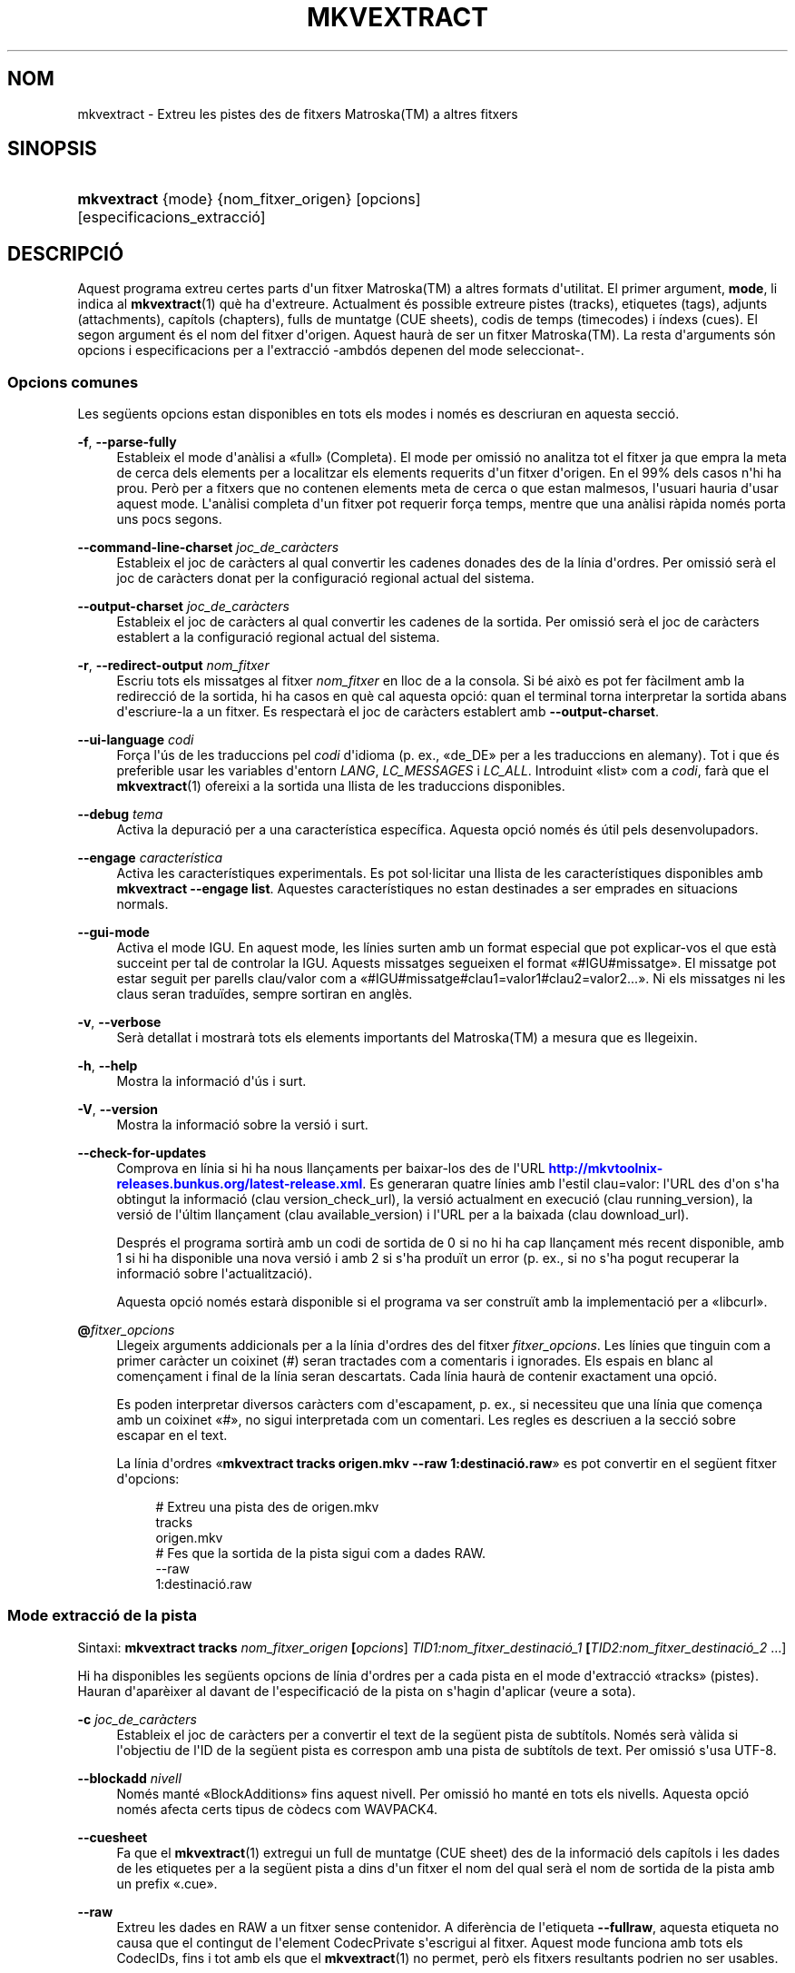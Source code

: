 '\" t
.\"     Title: mkvextract
.\"    Author: Bunkus, Moritz <moritz@bunkus.org>
.\" Generator: DocBook XSL Stylesheets v1.78.1 <http://docbook.sf.net/>
.\"      Date: 31 de desembre de 2015
.\"    Manual: Ordres d\*(Aqusuari
.\"    Source: MKVToolNix 8.7.0
.\"  Language: Catalan
.\"
.TH "MKVEXTRACT" "1" "31 de desembre de 2015" "MKVToolNix 8\&.7\&.0" "Ordres d\*(Aqusuari"
.\" -----------------------------------------------------------------
.\" * Define some portability stuff
.\" -----------------------------------------------------------------
.\" ~~~~~~~~~~~~~~~~~~~~~~~~~~~~~~~~~~~~~~~~~~~~~~~~~~~~~~~~~~~~~~~~~
.\" http://bugs.debian.org/507673
.\" http://lists.gnu.org/archive/html/groff/2009-02/msg00013.html
.\" ~~~~~~~~~~~~~~~~~~~~~~~~~~~~~~~~~~~~~~~~~~~~~~~~~~~~~~~~~~~~~~~~~
.ie \n(.g .ds Aq \(aq
.el       .ds Aq '
.\" -----------------------------------------------------------------
.\" * set default formatting
.\" -----------------------------------------------------------------
.\" disable hyphenation
.nh
.\" disable justification (adjust text to left margin only)
.ad l
.\" -----------------------------------------------------------------
.\" * MAIN CONTENT STARTS HERE *
.\" -----------------------------------------------------------------
.SH "NOM"
mkvextract \- Extreu les pistes des de fitxers Matroska(TM) a altres fitxers
.SH "SINOPSIS"
.HP \w'\fBmkvextract\fR\ 'u
\fBmkvextract\fR {mode} {nom_fitxer_origen} [opcions] [especificacions_extracci\('o]
.SH "DESCRIPCI\('O"
.PP
Aquest programa extreu certes parts d\*(Aqun fitxer
Matroska(TM)
a altres formats d\*(Aqutilitat\&. El primer argument,
\fBmode\fR, li indica al
\fBmkvextract\fR(1)
qu\(`e ha d\*(Aqextreure\&. Actualment \('es possible extreure
pistes (tracks),
etiquetes (tags),
adjunts (attachments),
cap\('itols (chapters),
fulls de muntatge (CUE sheets),
codis de temps (timecodes)
i
\('indexs (cues)\&. El segon argument \('es el nom del fitxer d\*(Aqorigen\&. Aquest haur\(`a de ser un fitxer
Matroska(TM)\&. La resta d\*(Aqarguments s\('on opcions i especificacions per a l\*(Aqextracci\('o \-ambd\('os depenen del mode seleccionat\-\&.
.SS "Opcions comunes"
.PP
Les seg\(:uents opcions estan disponibles en tots els modes i nom\('es es descriuran en aquesta secci\('o\&.
.PP
\fB\-f\fR, \fB\-\-parse\-fully\fR
.RS 4
Estableix el mode d\*(Aqan\(`alisi a \(Fofull\(Fc (Completa)\&. El mode per omissi\('o no analitza tot el fitxer ja que empra la meta de cerca dels elements per a localitzar els elements requerits d\*(Aqun fitxer d\*(Aqorigen\&. En el 99% dels casos n\*(Aqhi ha prou\&. Per\(`o per a fitxers que no contenen elements meta de cerca o que estan malmesos, l\*(Aqusuari hauria d\*(Aqusar aquest mode\&. L\*(Aqan\(`alisi completa d\*(Aqun fitxer pot requerir for\(,ca temps, mentre que una an\(`alisi r\(`apida nom\('es porta uns pocs segons\&.
.RE
.PP
\fB\-\-command\-line\-charset\fR \fIjoc_de_car\(`acters\fR
.RS 4
Estableix el joc de car\(`acters al qual convertir les cadenes donades des de la l\('inia d\*(Aqordres\&. Per omissi\('o ser\(`a el joc de car\(`acters donat per la configuraci\('o regional actual del sistema\&.
.RE
.PP
\fB\-\-output\-charset\fR \fIjoc_de_car\(`acters\fR
.RS 4
Estableix el joc de car\(`acters al qual convertir les cadenes de la sortida\&. Per omissi\('o ser\(`a el joc de car\(`acters establert a la configuraci\('o regional actual del sistema\&.
.RE
.PP
\fB\-r\fR, \fB\-\-redirect\-output\fR \fInom_fitxer\fR
.RS 4
Escriu tots els missatges al fitxer
\fInom_fitxer\fR
en lloc de a la consola\&. Si b\('e aix\(`o es pot fer f\(`acilment amb la redirecci\('o de la sortida, hi ha casos en qu\(`e cal aquesta opci\('o: quan el terminal torna interpretar la sortida abans d\*(Aqescriure\-la a un fitxer\&. Es respectar\(`a el joc de car\(`acters establert amb
\fB\-\-output\-charset\fR\&.
.RE
.PP
\fB\-\-ui\-language\fR \fIcodi\fR
.RS 4
For\(,ca l\*(Aq\('us de les traduccions pel
\fIcodi\fR
d\*(Aqidioma (p\&. ex\&., \(Fode_DE\(Fc per a les traduccions en alemany)\&. Tot i que \('es preferible usar les variables d\*(Aqentorn
\fILANG\fR,
\fILC_MESSAGES\fR
i
\fILC_ALL\fR\&. Introduint \(Folist\(Fc com a
\fIcodi\fR, far\(`a que el
\fBmkvextract\fR(1)
ofereixi a la sortida una llista de les traduccions disponibles\&.
.RE
.PP
\fB\-\-debug\fR \fItema\fR
.RS 4
Activa la depuraci\('o per a una caracter\('istica espec\('ifica\&. Aquesta opci\('o nom\('es \('es \('util pels desenvolupadors\&.
.RE
.PP
\fB\-\-engage\fR \fIcaracter\('istica\fR
.RS 4
Activa les caracter\('istiques experimentals\&. Es pot sol\(mdlicitar una llista de les caracter\('istiques disponibles amb
\fBmkvextract \-\-engage list\fR\&. Aquestes caracter\('istiques no estan destinades a ser emprades en situacions normals\&.
.RE
.PP
\fB\-\-gui\-mode\fR
.RS 4
Activa el mode IGU\&. En aquest mode, les l\('inies surten amb un format especial que pot explicar\-vos el que est\(`a succeint per tal de controlar la IGU\&. Aquests missatges segueixen el format \(Fo#IGU#missatge\(Fc\&. El missatge pot estar seguit per parells clau/valor com a \(Fo#IGU#missatge#clau1=valor1#clau2=valor2\&...\(Fc\&. Ni els missatges ni les claus seran tradu\(:ides, sempre sortiran en angl\(`es\&.
.RE
.PP
\fB\-v\fR, \fB\-\-verbose\fR
.RS 4
Ser\(`a detallat i mostrar\(`a tots els elements importants del
Matroska(TM)
a mesura que es llegeixin\&.
.RE
.PP
\fB\-h\fR, \fB\-\-help\fR
.RS 4
Mostra la informaci\('o d\*(Aq\('us i surt\&.
.RE
.PP
\fB\-V\fR, \fB\-\-version\fR
.RS 4
Mostra la informaci\('o sobre la versi\('o i surt\&.
.RE
.PP
\fB\-\-check\-for\-updates\fR
.RS 4
Comprova en l\('inia si hi ha nous llan\(,caments per baixar\-los des de l\*(AqURL
\m[blue]\fBhttp://mkvtoolnix\-releases\&.bunkus\&.org/latest\-release\&.xml\fR\m[]\&. Es generaran quatre l\('inies amb l\*(Aqestil
clau=valor: l\*(AqURL des d\*(Aqon s\*(Aqha obtingut la informaci\('o (clau
version_check_url), la versi\('o actualment en execuci\('o (clau
running_version), la versi\('o de l\*(Aq\('ultim llan\(,cament (clau
available_version) i l\*(AqURL per a la baixada (clau
download_url)\&.
.sp
Despr\('es el programa sortir\(`a amb un codi de sortida de 0 si no hi ha cap llan\(,cament m\('es recent disponible, amb 1 si hi ha disponible una nova versi\('o i amb 2 si s\*(Aqha produ\(:it un error (p\&. ex\&., si no s\*(Aqha pogut recuperar la informaci\('o sobre l\*(Aqactualitzaci\('o)\&.
.sp
Aquesta opci\('o nom\('es estar\(`a disponible si el programa va ser constru\(:it amb la implementaci\('o per a \(Folibcurl\(Fc\&.
.RE
.PP
\fB@\fR\fIfitxer_opcions\fR
.RS 4
Llegeix arguments addicionals per a la l\('inia d\*(Aqordres des del fitxer
\fIfitxer_opcions\fR\&. Les l\('inies que tinguin com a primer car\(`acter un coixinet (#) seran tractades com a comentaris i ignorades\&. Els espais en blanc al comen\(,cament i final de la l\('inia seran descartats\&. Cada l\('inia haur\(`a de contenir exactament una opci\('o\&.
.sp
Es poden interpretar diversos car\(`acters com d\*(Aqescapament, p\&. ex\&., si necessiteu que una l\('inia que comen\(,ca amb un coixinet \(Fo#\(Fc, no sigui interpretada com un comentari\&. Les regles es descriuen a
la secci\('o sobre escapar en el text\&.
.sp
La l\('inia d\*(Aqordres \(Fo\fBmkvextract tracks origen\&.mkv \-\-raw 1:destinaci\('o\&.raw\fR\(Fc es pot convertir en el seg\(:uent fitxer d\*(Aqopcions:
.sp
.if n \{\
.RS 4
.\}
.nf
# Extreu una pista des de origen\&.mkv
tracks
origen\&.mkv
# Fes que la sortida de la pista sigui com a dades RAW\&.
\-\-raw
1:destinaci\('o\&.raw
.fi
.if n \{\
.RE
.\}
.RE
.SS "Mode extracci\('o de la pista"
.PP
Sintaxi:
\fBmkvextract \fR\fB\fBtracks\fR\fR\fB \fR\fB\fInom_fitxer_origen\fR\fR\fB \fR\fB[\fIopcions\fR]\fR\fB \fR\fB\fITID1:nom_fitxer_destinaci\('o_1\fR\fR\fB \fR\fB[\fITID2:nom_fitxer_destinaci\('o_2\fR \&.\&.\&.]\fR
.PP
Hi ha disponibles les seg\(:uents opcions de l\('inia d\*(Aqordres per a cada pista en el mode d\*(Aqextracci\('o \(Fotracks\(Fc (pistes)\&. Hauran d\*(Aqapar\(`eixer al davant de l\*(Aqespecificaci\('o de la pista on s\*(Aqhagin d\*(Aqaplicar (veure a sota)\&.
.PP
\fB\-c\fR \fIjoc_de_car\(`acters\fR
.RS 4
Estableix el joc de car\(`acters per a convertir el text de la seg\(:uent pista de subt\('itols\&. Nom\('es ser\(`a v\(`alida si l\*(Aqobjectiu de l\*(AqID de la seg\(:uent pista es correspon amb una pista de subt\('itols de text\&. Per omissi\('o s\*(Aqusa UTF\-8\&.
.RE
.PP
\fB\-\-blockadd\fR \fInivell\fR
.RS 4
Nom\('es mant\('e \(FoBlockAdditions\(Fc fins aquest nivell\&. Per omissi\('o ho mant\('e en tots els nivells\&. Aquesta opci\('o nom\('es afecta certs tipus de c\(`odecs com WAVPACK4\&.
.RE
.PP
\fB\-\-cuesheet\fR
.RS 4
Fa que el
\fBmkvextract\fR(1)
extregui un full de muntatge (CUE
sheet) des de la informaci\('o dels cap\('itols i les dades de les etiquetes per a la seg\(:uent pista a dins d\*(Aqun fitxer el nom del qual ser\(`a el nom de sortida de la pista amb un prefix \(Fo\&.cue\(Fc\&.
.RE
.PP
\fB\-\-raw\fR
.RS 4
Extreu les dades en RAW a un fitxer sense contenidor\&. A difer\(`encia de l\*(Aqetiqueta
\fB\-\-fullraw\fR, aquesta etiqueta no causa que el contingut de l\*(Aqelement
CodecPrivate
s\*(Aqescrigui al fitxer\&. Aquest mode funciona amb tots els
CodecIDs, fins i tot amb els que el
\fBmkvextract\fR(1)
no permet, per\(`o els fitxers resultants podrien no ser usables\&.
.RE
.PP
\fB\-\-fullraw\fR
.RS 4
Extreu les dades en RAW a un fitxer sense contenidor\&. El contingut de l\*(Aqelement
CodecPrivate
s\*(Aqescriur\(`a en el primer fitxer si la pista cont\('e aquest element a la cap\(,calera\&. Aquest mode funciona amb tots els
CodecIDs, fins i tot amb els que el
\fBmkvextract\fR(1)
no permet, per\(`o els fitxers resultants podrien no ser usables\&.
.RE
.PP
\fITID:nom_sortida\fR
.RS 4
Causa l\*(Aqextracci\('o de la pista amb l\*(AqID
\fITID\fR
al fitxer
\fInom_sortida\fR
si aquesta pista existeix al fitxer d\*(Aqorigen\&. Aquesta opci\('o pot ser usada m\('ultiples vegades\&. Els ID de les pistes s\('on els mateixos que mostra el
\fBmkvmerge\fR(1)
amb l\*(Aqopci\('o
\fB\-\-identify\fR\&.
.sp
Cada nom de sortida nom\('es s\*(Aqha d\*(Aqusar una vegada\&. L\*(Aq\('unica excepci\('o s\('on les pistes RealAudio i RealVideo\&. Si utilitzeu el mateix nom per a pistes diferents, llavors aquestes seran emmagatzemades en el mateix fitxer\&. Exemple:
.sp
.if n \{\
.RS 4
.\}
.nf
$ mkvextract tracks entrada\&.mkv 1:sortida_dos_pistes\&.rm 2:sortida_dos_pistes\&.rm
.fi
.if n \{\
.RE
.\}
.RE
.SS "Mode extracci\('o de les etiquetes"
.PP
Sintaxi:
\fBmkvextract \fR\fB\fBtags\fR\fR\fB \fR\fB\fInom_fitxer_origen\fR\fR\fB \fR\fB[\fIopcions\fR]\fR
.PP
Les etiquetes extretes s\*(Aqescriuran a la consola a menys que la sortida sigui redirigida (per a m\('es detalls vegeu la secci\('o sobre
redirecci\('o de la sortida)\&.
.SS "Mode extracci\('o dels adjunts"
.PP
Sintaxi:
\fBmkvextract \fR\fB\fBattachments\fR\fR\fB \fR\fB\fInom_fitxer_origen\fR\fR\fB \fR\fB[\fIopcions\fR]\fR\fB \fR\fB\fIAID1:nom_sortida_1\fR\fR\fB \fR\fB[\fIAID2:nom_sortida_2\fR \&.\&.\&.]\fR
.PP
\fIAID\fR:\fInom_sortida\fR
.RS 4
Causa l\*(Aqextracci\('o de l\*(Aqadjunt amb l\*(AqID
\fIAID\fR
al fitxer
\fInom_sortida\fR, si aquest adjunt existeix al fitxer d\*(Aqorigen\&. Si
\fInom_sortida\fR
es deixa buit, llavors s\*(Aqusar\(`a el nom de l\*(Aqadjunt al fitxer
Matroska(TM)
d\*(Aqorigen\&. Aquesta opci\('o es pot usar m\('ultiples vegades\&. Els ID dels adjunts s\('on els mateixos que mostra el
\fBmkvmerge\fR(1)
amb l\*(Aqopci\('o
\fB\-\-identify\fR\&.
.RE
.SS "Mode extracci\('o dels cap\('itols"
.PP
Sintaxi:
\fBmkvextract \fR\fB\fBchapters\fR\fR\fB \fR\fB\fInom_fitxer_origen\fR\fR\fB \fR\fB[\fIopcions\fR]\fR
.PP
\fB\-s\fR, \fB\-\-simple\fR
.RS 4
Exporta la informaci\('o dels cap\('itols en un format simple, usat en les eines
OGM
(CHAPTER01=\(Fo\&.\&.\&.\(Fc, CHAPTER01NAME=\(Fo\&.\&.\&.\(Fc)\&. En aquest mode es descartar\(`a alguna informaci\('o\&. Per omissi\('o la sortida dels cap\('itols ser\(`a en el format
XML\&.
.RE
.PP
Els cap\('itols extrets s\*(Aqescriuran a la consola a menys que la sortida sigui redirigida (per a m\('es detalls vegeu la secci\('o sobre
redirecci\('o de la sortida)\&.
.SS "Mode extracci\('o del full de muntatge"
.PP
Sintaxi:
\fBmkvextract \fR\fB\fBcuesheet\fR\fR\fB \fR\fB\fInom_fitxer_origen\fR\fR\fB \fR\fB[\fIopcions\fR]\fR
.PP
Els fulls de muntatge extrets s\*(Aqescriuran a la consola a menys que la sortida sigui redirigida (per a m\('es detalls vegeu la secci\('o sobre
redirecci\('o de la sortida)\&.
.SS "Mode extracci\('o del codi de temps"
.PP
Sintaxi:
\fBmkvextract \fR\fB\fBtimecodes_v2\fR\fR\fB \fR\fB\fInom_fitxer_origen\fR\fR\fB \fR\fB[\fIopcions\fR]\fR\fB \fR\fB\fITID1:nom_fitxer_destinaci\('o_1\fR\fR\fB \fR\fB[\fITID2:nom_fitxer_destinaci\('o_2\fR \&.\&.\&.]\fR
.PP
Els codis de temps extrets s\*(Aqescriuran a la consola a menys que la sortida sigui redirigida (per a m\('es detalls vegeu la secci\('o sobre
redirecci\('o de la sortida)\&.
.PP
\fITID:nom_sortida\fR
.RS 4
Causa l\*(Aqextracci\('o dels codis de temps per a la pista amb l\*(AqID
\fITID\fR
al fitxer
\fInom_sortida\fR
si aquesta pista existeix al fitxer d\*(Aqorigen\&. Aquesta opci\('o pot ser usada m\('ultiples vegades\&. Els ID de les pistes s\('on els mateixos que mostra el
\fBmkvmerge\fR(1)
amb l\*(Aqopci\('o
\fB\-\-identify\fR\&.
.sp
Exemple:
.sp
.if n \{\
.RS 4
.\}
.nf
$ mkvextract timecodes_v2 entrada\&.mkv 1:ct_pista_1\&.txt 2:ct_pista_2\&.txt
.fi
.if n \{\
.RE
.\}
.RE
.SS "Mode extracci\('o dels \('indexs"
.PP
Sintaxi:
\fBmkvextract \fR\fB\fBcues\fR\fR\fB \fR\fB\fInom_fitxer_origen\fR\fR\fB \fR\fB[\fIopcions\fR]\fR\fB \fR\fB\fITID1:nom_fitxer_destinaci\('o_1\fR\fR\fB \fR\fB[\fITID2:nom_fitxer_destinaci\('o_2\fR \&.\&.\&.]\fR
.PP
\fITID:nom_fitxer_destinaci\('o\fR
.RS 4
Causa l\*(Aqextracci\('o dels \('indexs per a la pista amb l\*(AqID
\fITID\fR
al fitxer
\fInom_sortida\fR
si aquesta pista existeix al fitxer d\*(Aqorigen\&. Aquesta opci\('o pot ser usada m\('ultiples vegades\&. Els ID de les pistes s\('on els mateixos que mostra el
\fBmkvmerge\fR(1)
amb l\*(Aqopci\('o
\fB\-\-identify\fR
i no els n\('umeros continguts en l\*(Aqelement
CueTrack\&.
.RE
.PP
El format de la sortida \('es un simple format de text: una l\('inia per a cada element
CuePoint
amb un parell
clau=valor\&. Si un element opcional no \('es present en un
CuePoint
(p\&. ex\&.,
CueDuration), llavors es retornar\(`a un gui\('o com a valor\&.
.PP
Exemple:
.sp
.if n \{\
.RS 4
.\}
.nf
timecode=00:00:13\&.305000000 duration=\- cluster_position=757741 relative_position=11
.fi
.if n \{\
.RE
.\}
.PP
Les claus possibles s\('on:
.PP
timecode
.RS 4
El codi de temps del punt de l\*(Aq\('index amb una precisi\('o de nanosegons\&. El format \('es
HH:MM:SS\&.nnnnnnnnn\&. Aquest element sempre s\*(Aqestablir\(`a\&.
.RE
.PP
duration
.RS 4
La durada del punt de l\*(Aq\('index amb una precisi\('o de nanosegons\&. El format \('es
HH:MM:SS\&.nnnnnnnnn\&.
.RE
.PP
cluster_position
.RS 4
La posici\('o absoluta en bytes dins del fitxer
Matroska(TM)
on comen\(,ca el cl\('uster que cont\('e l\*(Aqelement de refer\(`encia\&.
.if n \{\
.sp
.\}
.RS 4
.it 1 an-trap
.nr an-no-space-flag 1
.nr an-break-flag 1
.br
.ps +1
\fBNota\fR
.ps -1
.br
Dins el fitxer
Matroska(TM), el
CueClusterPosition
es refereix a la compensaci\('o de les dades a l\*(Aqinici del segment\&. El valor de la sortida \('es donat pel mode d\*(Aqextracci\('o de l\*(Aq\('index del
\fBmkvextract\fR(1), per\(`o ja cont\('e aquesta compensaci\('o, la qual \('es absoluta a partir del comen\(,cament del fitxer\&.
.sp .5v
.RE
.RE
.PP
relative_position
.RS 4
La posici\('o relativa en bytes dins del cl\('uster on l\*(Aqelement
BlockGroup
o
SimpleBlock
\('es el punt de l\*(Aq\('index al qual es refereix al comen\(,cament\&.
.if n \{\
.sp
.\}
.RS 4
.it 1 an-trap
.nr an-no-space-flag 1
.nr an-break-flag 1
.br
.ps +1
\fBNota\fR
.ps -1
.br
Dins del fitxer
Matroska(TM), el
CueRelativePosition
es refereix a la compensaci\('o de les dades a l\*(Aqinici del cl\('uster\&. El valor de sortida ser\(`a donat pel mode d\*(Aqextracci\('o de l\*(Aq\('index del
\fBmkvextract\fR(1), per\(`o \('es relatiu a l\*(AqID del cl\('uster\&. La posici\('o absoluta dins del fitxer es pot calcular afegint
cluster_position
i
relative_position\&.
.sp .5v
.RE
.RE
.PP
Exemple:
.sp
.if n \{\
.RS 4
.\}
.nf
$ mkvextract cues entrada\&.mkv 1:\('index_pista_1\&.txt 2:\('index_pista_2\&.txt
.fi
.if n \{\
.RE
.\}
.SH "REDIRECCI\('O DE LA SORTIDA"
.PP
Diversos modes d\*(Aqextracci\('o provoquen que el
\fBmkvextract\fR(1)
escrigui la informaci\('o extreta a la consola\&. En general, hi ha dos modes d\*(Aqescriure aquesta informaci\('o a un fitxer: un proporcionat per l\*(Aqinterpret d\*(Aqordres i un altre pel
\fBmkvextract\fR(1)\&.
.PP
El mecanisme de redirecci\('o intern de l\*(Aqinterpret d\*(Aqordres \('es emprat amb \(Fo> nom_fitxer_sortida\&.ext\(Fc a la L\('inia d\*(Aqordres\&. Exemple:
.sp
.if n \{\
.RS 4
.\}
.nf
$ mkvextract tags origen\&.mkv > etiquetes\&.xml
.fi
.if n \{\
.RE
.\}
.PP
La redirecci\('o del
\fBmkvextract\fR(1)
\('es invocada amb l\*(Aqopci\('o
\fB\-\-redirect\-output\fR\&. Exemple:
.sp
.if n \{\
.RS 4
.\}
.nf
$ mkvextract tags origen\&.mkv \-\-redirect\-output etiquetes\&.xml
.fi
.if n \{\
.RE
.\}
.if n \{\
.sp
.\}
.RS 4
.it 1 an-trap
.nr an-no-space-flag 1
.nr an-break-flag 1
.br
.ps +1
\fBNota\fR
.ps -1
.br
.PP
En Windows possiblement necessitareu utilitzar l\*(Aqopci\('o
\fB\-\-redirect\-output\fR, perqu\(`e
\fBcmd\&.exe\fR
a vegades interpreta els car\(`acters especials abans que s\*(Aqescriguin al fitxer de sortida, resultant en una sortida malmesa\&.
.sp .5v
.RE
.SH "CONVERSI\('O PER A FITXERS DE TEXT I JOCS DE CAR\(`ACTERS"
.PP
Per a un debat en profunditat sobre com manipula la suite MKVToolNix les conversions entre els jocs de car\(`acters, codifica l\*(Aqentrada/sortida, codifica la l\('inia d\*(Aqordres i codifica a la consola, si us plau, vegeu la secci\('o anomenada de la mateixa manera a la p\(`agina man del
\fBmkvmerge\fR(1)\&.
.SH "FORMATS PELS FITXERS DE SORTIDA"
.PP
La decisi\('o sobre el format de la sortida es basa en el tipus de pista, i no en l\*(Aqextensi\('o usada en el nom del fitxer de sortida\&. Per ara, s\*(Aqadmeten els seg\(:uents tipus de pista:
.PP
V_MPEG4/ISO/AVC
.RS 4
Les pistes de v\('ideo
H\&.264
/
AVC
s\*(Aqescriuran en fluxos elementals
H\&.264
que posteriorment es poden processar, p\&. ex\&., amb
MP4Box(TM)
del paquet
GPAC(TM)\&.
.RE
.PP
V_MS/VFW/FOURCC
.RS 4
Les pistes de v\('ideo amb
FPS
fixos amb aquest
CodecID
s\*(Aqescriuran en fitxers
AVI\&.
.RE
.PP
V_REAL/*
.RS 4
Les pistes
RealVideo(TM)
s\*(Aqescriuran en fitxers
RealMedia(TM)\&.
.RE
.PP
V_THEORA
.RS 4
Els fluxos
Theora(TM)
s\*(Aqescriuran dins d\*(Aqun contenidor
Ogg(TM)\&.
.RE
.PP
V_VP8, V_VP9
.RS 4
Les pistes
VP8
/
VP9
s\*(Aqescriuran en fitxers
IVF\&.
.RE
.PP
A_MPEG/L2
.RS 4
Els fluxos d\*(Aq\(`audio MPEG\-1 nivell II s\*(Aqextrauran a fitxers
MP2
en RAW\&.
.RE
.PP
A_MPEG/L3, A_AC3
.RS 4
Aquests s\*(Aqextreuen a fitxers
MP3
i
AC\-3
en RAW\&.
.RE
.PP
A_PCM/INT/LIT
.RS 4
Les dades
PCM
en RAW s\*(Aqescriuran en un fitxer
WAV\&.
.RE
.PP
A_AAC/MPEG2/*, A_AAC/MPEG4/*, A_AAC
.RS 4
Tots els fitxers
AAC
s\*(Aqescriuran en un fitxer
AAC
amb cap\(,caleres
ADTS
abans de cada paquet\&. Les cap\(,caleres
ADTS
no contindran l\*(Aqobsolet camp d\*(Aq\(Fo\(`emfasi\(Fc\&.
.RE
.PP
A_VORBIS
.RS 4
L\*(Aq\(`audio Vorbis s\*(Aqescriur\(`a en un fitxer
OggVorbis(TM)\&.
.RE
.PP
A_REAL/*
.RS 4
Les pistes
RealAudio(TM)
s\*(Aqescriuran en fitxers
RealMedia(TM)\&.
.RE
.PP
A_TTA1
.RS 4
Les pistes
TrueAudio(TM)
s\*(Aqescriuran en fitxers
TTA\&. Si us plau, tingueu en compte que a causa de la limitada precisi\('o dels codis de temps del
Matroska(TM), la cap\(,calera extreta del fitxer ser\(`a diferent pel que fa a dos camps:
\fIdata_length\fR
(el nombre total de fluxos en el fitxer) i la
CRC\&.
.RE
.PP
A_ALAC
.RS 4
Les pistes
ALAC
s\*(Aqescriuran en fitxers
CAF\&.
.RE
.PP
A_FLAC
.RS 4
Les pistes
FLAC
s\*(Aqescriuran en fitxers
FLAC
en RAW\&.
.RE
.PP
A_WAVPACK4
.RS 4
Les pistes
WavPack(TM)
s\*(Aqescriuran en fitxers
WV\&.
.RE
.PP
A_OPUS
.RS 4
Les pistes
Opus(TM)
s\*(Aqescriuran en fitxers
OggOpus(TM)\&.
.RE
.PP
S_TEXT/UTF8
.RS 4
Els subt\('itols de text simple s\*(Aqescriuran com a fitxers
SRT\&.
.RE
.PP
S_TEXT/SSA, S_TEXT/ASS
.RS 4
Els subt\('itols de text
SSA
i
ASS
s\*(Aqescriuran com a fitxers
SSA/ASS
respectivament\&.
.RE
.PP
S_KATE
.RS 4
Els fluxos
Kate(TM)
s\*(Aqescriuran dins d\*(Aqun contenidor
Ogg(TM)\&.
.RE
.PP
S_VOBSUB
.RS 4
Els subt\('itols
VobSub(TM)
s\*(Aqescriuran com a fitxers
SUB
juntament amb els fitxers d\*(Aq\('index respectius, com a fitxers
IDX\&.
.RE
.PP
S_TEXT/USF
.RS 4
Els subt\('itols de text
USF
s\*(Aqescriuran com a fitxers
USF\&.
.RE
.PP
S_HDMV/PGS
.RS 4
Els subt\('itols
PGS
s\*(Aqescriuran com a fitxers
SUP\&.
.RE
.PP
Etiquetes
.RS 4
Les etiquetes es convertiran al format
XML\&. Aquest \('es el mateix format que admet el
\fBmkvmerge\fR(1)
per a llegir\-les\&.
.RE
.PP
Adjunts
.RS 4
Els adjunts s\*(Aqescriuran al fitxer de sortida tal com estan\&. No es realitzar\(`a cap tipus de conversi\('o\&.
.RE
.PP
Cap\('itols
.RS 4
Els cap\('itols es convertiran al format
XML\&. Aquest \('es el mateix format que admet el
\fBmkvmerge\fR(1)
per a llegir\-los\&. Altrament, es pot generar una versi\('o redu\(:ida amb un format simple a l\*(Aqestil
OGM\&.
.RE
.PP
Codis de temps
.RS 4
Els codis de temps primer estan ordenats i despr\('es la sortida genera un fitxer compatible amb el format timecode v2 preparat per a ser proporcionat al
\fBmkvmerge\fR(1)\&. L\*(Aqextracci\('o a altres formats (v1, v3 i v4) no \('es admesa\&.
.RE
.SH "CODIS DE SORTIDA"
.PP
El
\fBmkvextract\fR(1)
sortir\(`a amb un d\*(Aqaquests tres codis de sortida:
.sp
.RS 4
.ie n \{\
\h'-04'\(bu\h'+03'\c
.\}
.el \{\
.sp -1
.IP \(bu 2.3
.\}
\fB0\fR
\-\- Aquest codi de sortida significa que l\*(Aqextracci\('o s\*(Aqha realitzat correctament\&.
.RE
.sp
.RS 4
.ie n \{\
\h'-04'\(bu\h'+03'\c
.\}
.el \{\
.sp -1
.IP \(bu 2.3
.\}
\fB1\fR
\-\- En aquest cas, el
\fBmkvextract\fR(1)
ha generat una sortida amb almenys un av\('is, per\(`o l\*(Aqextracci\('o ha continuat\&. Un av\('is \('es prefixat amb el text \(FoAv\('is:\(Fc\&. Depenent de les q\(:uestions involucrades, els fitxers resultants seran o no correctes\&. L\*(Aqusuari ser\(`a instat a revisar tant els avisos com els fitxers resultants\&.
.RE
.sp
.RS 4
.ie n \{\
\h'-04'\(bu\h'+03'\c
.\}
.el \{\
.sp -1
.IP \(bu 2.3
.\}
\fB2\fR
\-\- Aquest codi de sortida s\*(Aqempra despr\('es de produir\-se un error\&. El
\fBmkvextract\fR(1)
interrompr\(`a el proc\('es just despr\('es de mostrar el missatge d\*(Aqerror\&. L\*(Aqinterval dels missatges d\*(Aqerror va des d\*(Aqarguments incorrectes a la l\('inia d\*(Aqordres fins a errors de lectura/escriptura en fitxers malmesos\&.
.RE
.SH "ESCAPAR CAR\(`ACTERS ESPECIALS EN EL TEXT"
.PP
Hi ha pocs llocs en els quals els car\(`acters especials en el text puguin o s\*(Aqhagin d\*(Aqescapar\&. Les regles per a l\*(Aqescapament s\('on simples: cada car\(`acter que necessiti ser escapat ser\(`a substitu\(:it amb una barra invertida seguida d\*(Aqun altre car\(`acter\&.
.PP
Les regles s\('on: \(Fo \(Fc (un espai) ser\(`a \(Fo\es\(Fc, \(Fo"\(Fc (cometes) ser\(`a \(Fo\e2\(Fc, \(Fo:\(Fc ser\(`a \(Fo\ec\(Fc, \(Fo#\(Fc ser\(`a \(Fo\eh\(Fc i \(Fo\e\(Fc (una \('unica barra invertida) ser\(`a \(Fo\e\e\(Fc\&.
.SH "VARIABLES D'ENTORN"
.PP
El
\fBmkvextract\fR(1)
usa les variables per omissi\('o que es determinen a la configuraci\('o regional del sistema (p\&. ex\&.,
\fILANG\fR
i la fam\('ilia
\fILC_*\fR)\&. Variables addicionals:
.PP
\fIMKVEXTRACT_DEBUG\fR, \fIMKVTOOLNIX_DEBUG\fR i la seva forma abreujada \fIMTX_DEBUG\fR
.RS 4
El contingut es tractar\(`a com si s\*(Aqhagu\('es passat l\*(Aqopci\('o
\fB\-\-debug\fR\&.
.RE
.PP
\fIMKVEXTRACT_ENGAGE\fR, \fIMKVTOOLNIX_ENGAGE\fR i la seva forma abreujada \fIMTX_ENGAGE\fR
.RS 4
El contingut es tractar\(`a com si s\*(Aqhagu\('es passat l\*(Aqopci\('o
\fB\-\-engage\fR\&.
.RE
.PP
\fIMKVEXTRACT_OPTIONS\fR, \fIMKVTOOLNIX_OPTIONS\fR i la seva forma abreujada \fIMTX_OPTIONS\fR
.RS 4
El contingut ser\(`a dividit en espais en blanc\&. Les cadenes parcials resultants seran tractades com si haguessin estat passades com a opcions a la l\('inia d\*(Aqordres\&. Si necessiteu passar car\(`acters especials (p\&. ex\&., espais) llavors els haureu d\*(Aqescapar (vegeu
la secci\('o sobre escapar car\(`acters especials en el text)\&.
.RE
.SH "VEGEU TAMB\('E"
.PP
\fBmkvmerge\fR(1),
\fBmkvinfo\fR(1),
\fBmkvpropedit\fR(1),
\fBmkvtoolnix-gui\fR(1)
.SH "WWW"
.PP
Sempre trobareu l\*(Aq\('ultima versi\('o a
\m[blue]\fBla p\(`agina de les MKVToolNix\fR\m[]\&\s-2\u[1]\d\s+2\&.
.SH "AUTOR"
.PP
\fBBunkus, Moritz\fR <\&moritz@bunkus\&.org\&>
.RS 4
Desenvolupador
.RE
.SH "NOTES"
.IP " 1." 4
la p\(`agina de les MKVToolNix
.RS 4
\%https://mkvtoolnix.download/
.RE
